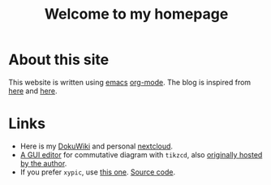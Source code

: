 #+TITLE: Welcome to my homepage

* About this site
This website is written using [[https://en.wikipedia.org/wiki/Emacs][emacs]] [[http://orgmode.org/][org-mode]]. The blog is inspired from [[https://ogbe.net/blog/blogging_with_org.html][here]] and [[https://nicolas.petton.fr/blog/blogging-with-org-mode.html][here]].
#+BEGIN_COMMENT
The reasons that I write this blog instead of using Wordpress are 
1. I am more convenient with editing in emacs using [[https://github.com/joaotavora/yasnippet][YASnippet]]. The fact that org-mode is both a MarkDown language
   and a [[http://orgmode.org/manual/Publishing.html][publishing tool]] is also taken into account.
2. LaTeX (and the writing of mathematics) is not just about mathematical formulae, structures like
   theorem/lemma/definition also play a crucial role.
3. [[https://darknmt.github.io/html/Cheeger-Gromoll-splitting.html][Here]] is a webpage, [[https://raw.githubusercontent.com/darknmt/darknmt.github.io/master/blog/Cheeger-Gromoll-splitting.org][here]] is what I have to type, and here are the LaTeX exports in [[../res/Cheeger-Gromoll-splitting.tex][TEX]] and [[../res/Cheeger-Gromoll-splitting.pdf][PDF]].
#+END_COMMENT

* Links
- Here is my [[http://172.17.71.229/dokuwiki/doku.php][DokuWiki]] and personal [[http://172.17.71.229/nextcloud][nextcloud]].
- [[https://darknmt.github.io/res/tikzcd-editor/][A GUI editor]] for commutative diagram with ~tikzcd~, also [[https://tikzcd.yichuanshen.de/][originally hosted by the author]].
- If you prefer ~xypic~, use [[https://darknmt.github.io/res/xypic-editor/][this one]]. [[https://github.com/darknmt/xypic-editor][Source code]].

# +ATTR_HTML: :width 60%
# [[https://darknmt.github.io/res/xypic-editor][file:../img/simple-portrait.png]] 
